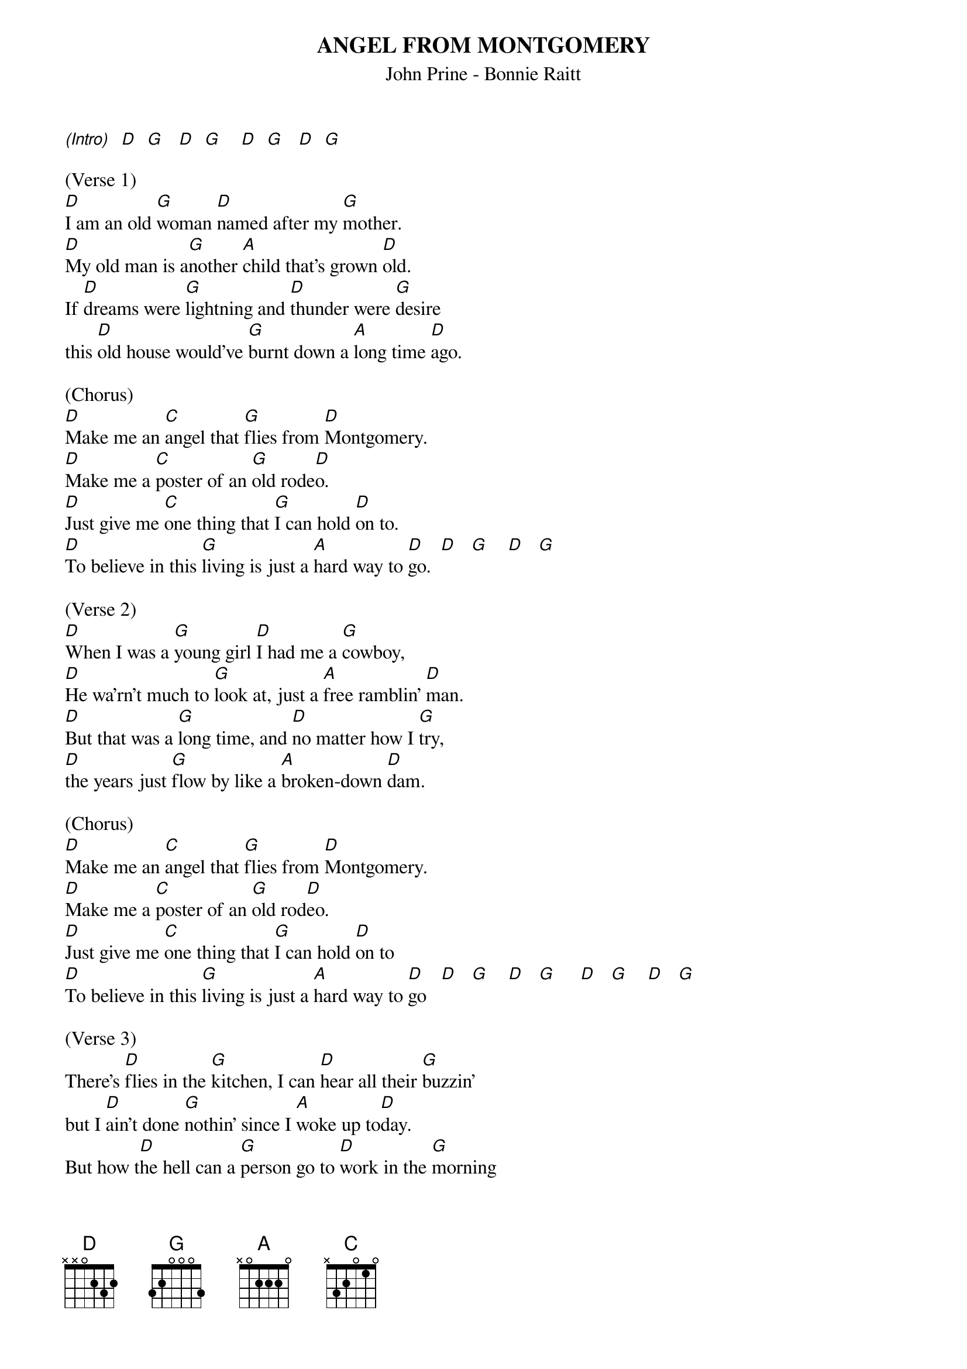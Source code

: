 {title:ANGEL FROM MONTGOMERY}
{subtitle:John Prine - Bonnie Raitt}
{key:D}
{time:4/4}

[(Intro)]  [D]  [G]   [D]  [G]    [D]  [G]   [D]  [G]

(Verse 1)
[D]I am an old [G]woman [D]named after my [G]mother.
[D]My old man is a[G]nother [A]child that's grown [D]old.
If [D]dreams were [G]lightning and [D]thunder were [G]desire
this [D]old house would've [G]burnt down a [A]long time [D]ago.

(Chorus)
[D]Make me an [C]angel that [G]flies from [D]Montgomery.
[D]Make me a [C]poster of an [G]old rode[D]o.
[D]Just give me [C]one thing that [G]I can hold [D]on to.
[D]To believe in this [G]living is just a [A]hard way to [D]go.  [D]   [G]    [D]   [G]

(Verse 2)
[D]When I was a [G]young girl [D]I had me a [G]cowboy,
[D]He wa'rn't much to [G]look at, just a [A]free ramblin' [D]man.
[D]But that was a [G]long time, and [D]no matter how I [G]try,
[D]the years just [G]flow by like a [A]broken-down [D]dam.

(Chorus)
[D]Make me an [C]angel that [G]flies from [D]Montgomery.
[D]Make me a [C]poster of an [G]old rod[D]eo.
[D]Just give me [C]one thing that [G]I can hold [D]on to
[D]To believe in this [G]living is just a [A]hard way to [D]go   [D]   [G]    [D]   [G]     [D]   [G]    [D]   [G]

(Verse 3)
There's [D]flies in the [G]kitchen, I can [D]hear all their [G]buzzin'
but I [D]ain't done [G]nothin' since I [A]woke up to[D]day.
But how t[D]he hell can a [G]person go to [D]work in the [G]morning
come [D]home in the [G]evenin' and have [A]nothin' to [D]say?

(Chorus)
[D]Make me an [C]angel that [G]flies from [D]Montgomery.
[D]Make me a [C]poster of an [G]old rode[D]o.
[D]Just give me [C]one thing that [G]I can hold [D]on to
[D]To believe in this [G]living is just a [A]hard way to [D]go

(Slow down)
[D]To believe in this [G]living is just a [A]hard way to [D]go
